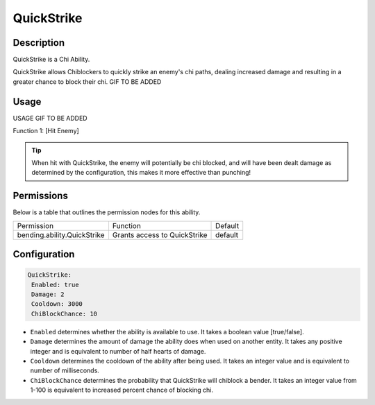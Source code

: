 .. quickstrike:
###########
QuickStrike
###########

Description
###########

QuickStrike is a Chi Ability.

QuickStrike allows Chiblockers to quickly strike an enemy's chi paths, dealing increased damage and resulting in a greater chance to block their chi. GIF TO BE ADDED


Usage
#####

USAGE GIF TO BE ADDED

Function 1: [Hit Enemy]

.. tip:: When hit with QuickStrike, the enemy will potentially be chi blocked, and will have been dealt damage as determined by the configuration, this makes it more effective than punching!




Permissions
###########
Below is a table that outlines the permission nodes for this ability.

+-------------------------------------+-------------------------------+---------+
| Permission                          | Function                      | Default |
+-------------------------------------+-------------------------------+---------+
| bending.ability.QuickStrike         | Grants access to QuickStrike  | default |
+-------------------------------------+-------------------------------+---------+




Configuration
#############

.. code:: YAML

     QuickStrike:
      Enabled: true
      Damage: 2
      Cooldown: 3000
      ChiBlockChance: 10

* ``Enabled`` determines whether the ability is available to use. It takes a boolean value [true/false].
* ``Damage`` determines the amount of damage the ability does when used on another entity. It takes any positive integer and is equivalent to number of half hearts of damage.
* ``Cooldown`` determines the cooldown of the ability after being used. It takes an integer value and is equivalent to number of milliseconds.
* ``ChiBlockChance`` determines the probability that QuickStrike will chiblock a bender. It takes an integer value from 1-100 is equivalent to increased percent chance of blocking chi.
    
    
.. |ABILNAMEHERE1| figure: abilnamegif1.png
    :align: right
    :alt: Picture of []
    :figclass: align-center

    Insert caption
    
.. ADD MORE IMAGES BELOW HERE
